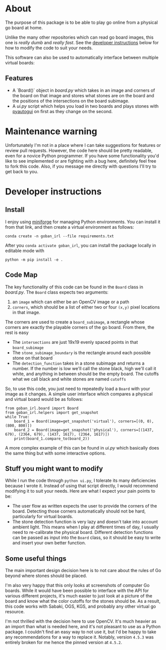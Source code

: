 * About
The purpose of this package is to be able to play go online from a physical go board at home.

[[./physical_virtual_demo.gif]]

Unlike the many other repositories which can read go board images, this one is /really dumb/ and /really fast/. See the [[#developer-instructions][developer instructions]] below for how to modify the code to suit your needs.

This software can also be used to automatically interface between multiple virtual boards:
[[./ui_example.gif]]

** Features
+ A `Board()` object in [[goban_irl/board.py][board.py]] which takes in an image and corners of the board on that image and stores what stones are on the board and the positions of the intersections on the board subimage.
+ A [[goban_irl/ui.py][ui.py]] script which helps you load in two boards and plays stones with [[https://pyautogui.readthedocs.io/en/latest/][pyautogui]] on first as they change on the second.

* Maintenance warning
Unfortunately I'm not in a place where I can take suggestions for features or review pull requests. However, the code here should be pretty readable, even for a novice Python programmer. If you have some functionality you'd like to see implemented or are fighting with a bug here, definitely feel free to fork this code. Also, if you message me directly with questions I'll try to get back to you.


* Developer instructions
** Install
I enjoy using [[https://github.com/conda-forge/miniforge][miniforge]] for managing Python environments. You can install it from that link, and then create a virtual environment as follows:

#+BEGIN_SRC 
  conda create -n goban_irl --file requirements.txt
#+END_SRC

After you ~conda activate goban_irl~, you can install the package locally in editable mode with

#+BEGIN_SRC 
  python -m pip install -e .
#+END_SRC

** Code Map
The key functionality of this code can be found in the ~Board~ class in [[goban_irl/board.py][board.py]]. The ~Board~ class expects two arguments:

  1. an ~image~ which can either be an OpenCV image or a path
  2. ~corners~, which should be a list of either two or four ~(x,y)~ pixel locations in that image. 

The corners are used to create a ~board_subimage~, a rectangle whose corners are exactly the playable corners of the go board. From there, the rest is easy

  + The ~intersections~ are just 19x19 evenly spaced points in that ~board_subimage~
  + The ~stone_subimage_boundary~ is the rectangle around each possible stone on that board
  + The ~detection_function~  takes in a stone subimage and returns a number. If the number is low we'll call the stone black, high we'll call it white, and anything in between should be the empty board. The cutoffs what we call black and white stones are named ~cutoffs~

So, to use this code, you just need to repeatedly load a ~Board~ with your image as it changes. A simple user interface which compares a physical and virtual board would be as follows:

#+BEGIN_SRC 
  from goban_irl.board import Board
  from goban_irl.helpers import get_snapshot
  while True:
      board_1 = Board(image=get_snapshot('virtual'), corners=[(0, 0), (800, 800)])
      board_2 = Board(image=get_snapshot('physical'), corners=[(1437, 679), (2364, 679), (1437, 1617), (2364, 1617)])
      print(board_1.compare_to(board_2))
#+END_SRC

A more complex example of this can be found in [[goban_irl/ui.py][ui.py]] which basically does the same thing but with some interactive options.


** Stuff you might want to modify
While I run the code through ~python ui.py~, I tolerate its many deficiencies because I wrote it. Instead of using that script directly, I would recommend modifying it to suit your needs. Here are what I expect your pain points to be:

  + The user flow as written expects the user to provide the corners of the board. Detecting those corners automatically should not be hard, particularly for virtual boards.
  + The stone detection function is very lazy and doesn't take into account ambient light. This means when I play at different times of day, I usually need to re-calibrate the physical board. Different detection functions can be passed as input into the ~Board~ class, so it should be easy to write and insert your own better function.

  
** Some useful things
The main important design decision here is to not care about the rules of Go beyond where stones should be placed. 

I'm also very happy that this only looks at screenshots of computer Go boards. While it would have been possible to interface with the API for various different projects, it's much easier to just look at a picture of the board and know what the color cutoffs for the stones should be. As a result, this code works with Sabaki, OGS, KGS, and probably any other virtual go resource.

I'm not thrilled with the decision here to use OpenCV. It's much heavier as an import than what is needed here, and it's not pleasant to use as a Python package. I couldn't find an easy way to not use it, but I'd be happy to take any recommendations for a way to replace it. Notably, version ~4.5.3~ was entirely broken for me hence the pinned version at ~4.5.2~.

  

